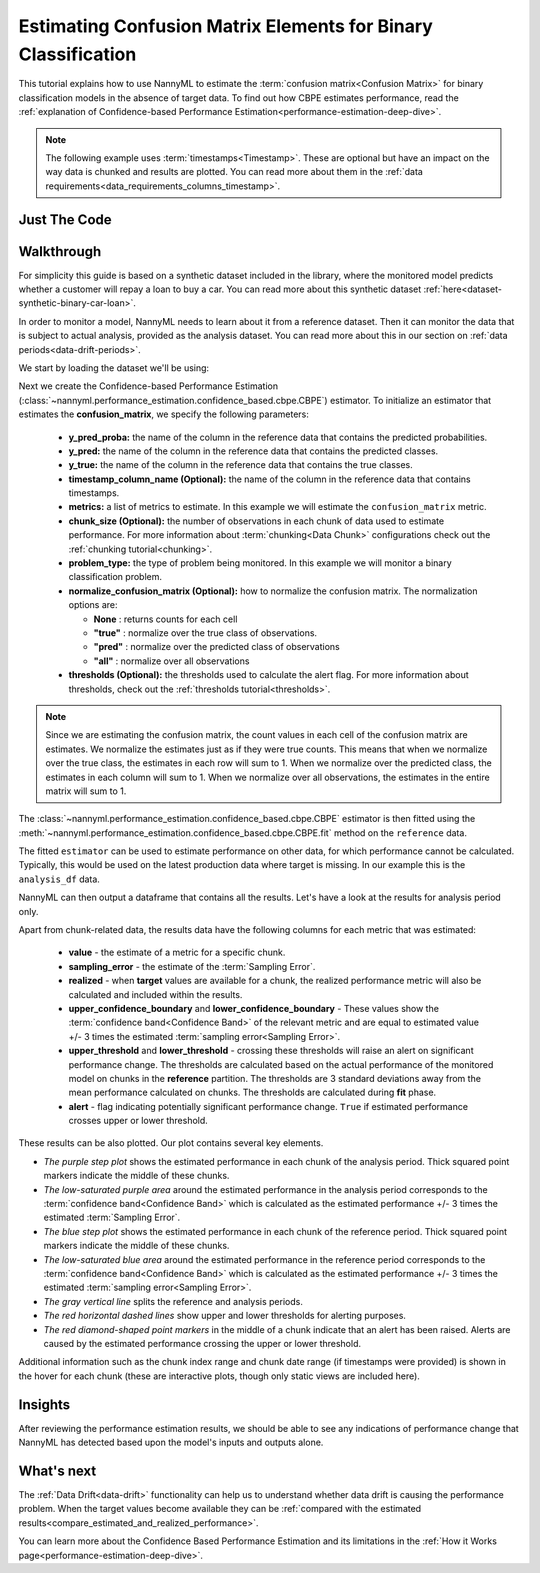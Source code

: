 .. _confusion-matrix-estimation:

========================================================================================
Estimating Confusion Matrix Elements for Binary Classification
========================================================================================
This tutorial explains how to use NannyML to estimate the :term:`confusion matrix<Confusion Matrix>` for binary classification
models in the absence of target data. To find out how CBPE estimates performance, read the :ref:`explanation of Confidence-based
Performance Estimation<performance-estimation-deep-dive>`.

.. note::
    The following example uses :term:`timestamps<Timestamp>`.
    These are optional but have an impact on the way data is chunked and results are plotted.
    You can read more about them in the :ref:`data requirements<data_requirements_columns_timestamp>`.

.. _confusion-matrix-estimation-binary-just-the-code:

Just The Code
----------------

.. nbimport::
    :path: ./example_notebooks/Tutorial - Estimating Confusion Matrix - Binary Classification.ipynb
    :cells: 1 3 4 5 7


Walkthrough
--------------

For simplicity this guide is based on a synthetic dataset included in the library, where the monitored model
predicts whether a customer will repay a loan to buy a car.
You can read more about this synthetic dataset :ref:`here<dataset-synthetic-binary-car-loan>`.

In order to monitor a model, NannyML needs to learn about it from a reference dataset. Then it can monitor the data that is subject to actual analysis, provided as the analysis dataset.
You can read more about this in our section on :ref:`data periods<data-drift-periods>`.

We start by loading the dataset we'll be using:

.. nbimport::
    :path: ./example_notebooks/Tutorial - Estimating Confusion Matrix - Binary Classification.ipynb
    :cells: 1

.. nbtable::
    :path: ./example_notebooks/Tutorial - Estimating Confusion Matrix - Binary Classification.ipynb
    :cell: 2

Next we create the Confidence-based Performance Estimation
(:class:`~nannyml.performance_estimation.confidence_based.cbpe.CBPE`)
estimator. To initialize an estimator that estimates the **confusion_matrix**, we specify the following
parameters:

  - **y_pred_proba:** the name of the column in the reference data that
    contains the predicted probabilities.
  - **y_pred:** the name of the column in the reference data that
    contains the predicted classes.
  - **y_true:** the name of the column in the reference data that
    contains the true classes.
  - **timestamp_column_name (Optional):** the name of the column in the reference data that
    contains timestamps.
  - **metrics:** a list of metrics to estimate. In this example we
    will estimate the ``confusion_matrix`` metric.
  - **chunk_size (Optional):** the number of observations in each chunk of data
    used to estimate performance. For more information about
    :term:`chunking<Data Chunk>` configurations check out the :ref:`chunking tutorial<chunking>`.
  - **problem_type:** the type of problem being monitored. In this example we
    will monitor a binary classification problem.
  - **normalize_confusion_matrix (Optional):** how to normalize the confusion matrix.
    The normalization options are:

    * **None** : returns counts for each cell
    * **"true"** : normalize over the true class of observations.
    * **"pred"** : normalize over the predicted class of observations
    * **"all"** : normalize over all observations

  - **thresholds (Optional):** the thresholds used to calculate the alert flag. For more information about
    thresholds, check out the :ref:`thresholds tutorial<thresholds>`.

.. note::
    Since we are estimating the confusion matrix, the count values
    in each cell of the confusion matrix are estimates. We normalize the
    estimates just as if they were true counts. This means that when we
    normalize over the true class, the estimates in each row will sum to 1.
    When we normalize over the predicted class, the estimates in each
    column will sum to 1. When we normalize over all observations, the
    estimates in the entire matrix will sum to 1.


.. nbimport::
    :path: ./example_notebooks/Tutorial - Estimating Confusion Matrix - Binary Classification.ipynb
    :cells: 3

The :class:`~nannyml.performance_estimation.confidence_based.cbpe.CBPE`
estimator is then fitted using the
:meth:`~nannyml.performance_estimation.confidence_based.cbpe.CBPE.fit` method on the ``reference`` data.

.. nbimport::
    :path: ./example_notebooks/Tutorial - Estimating Confusion Matrix - Binary Classification.ipynb
    :cells: 4

The fitted ``estimator`` can be used to estimate performance on other data, for which performance cannot be calculated.
Typically, this would be used on the latest production data where target is missing. In our example this is
the ``analysis_df`` data.

NannyML can then output a dataframe that contains all the results. Let's have a look at the results for analysis period
only.

.. nbimport::
    :path: ./example_notebooks/Tutorial - Estimating Confusion Matrix - Binary Classification.ipynb
    :cells: 5

.. nbtable::
    :path: ./example_notebooks/Tutorial - Estimating Confusion Matrix - Binary Classification.ipynb
    :cell: 6

Apart from chunk-related data, the results data have the following columns for each metric
that was estimated:

 - **value** - the estimate of a metric for a specific chunk.
 - **sampling_error** - the estimate of the :term:`Sampling Error`.
 - **realized** - when **target** values are available for a chunk, the realized performance metric will also
   be calculated and included within the results.
 - **upper_confidence_boundary** and **lower_confidence_boundary** - These values show the :term:`confidence band<Confidence Band>` of the relevant metric
   and are equal to estimated value +/- 3 times the estimated :term:`sampling error<Sampling Error>`.
 - **upper_threshold** and **lower_threshold** - crossing these thresholds will raise an alert on significant
   performance change. The thresholds are calculated based on the actual performance of the monitored model on chunks in
   the **reference** partition. The thresholds are 3 standard deviations away from the mean performance calculated on
   chunks.
   The thresholds are calculated during **fit** phase.
 - **alert** - flag indicating potentially significant performance change. ``True`` if estimated performance crosses
   upper or lower threshold.

These results can be also plotted. Our plot contains several key elements.

* *The purple step plot* shows the estimated performance in each chunk of the analysis period. Thick squared point
  markers indicate the middle of these chunks.

* *The low-saturated purple area* around the estimated performance in the analysis period corresponds to the :term:`confidence band<Confidence Band>` which is 
  calculated as the estimated performance +/- 3 times the estimated :term:`Sampling Error`.

* *The blue step plot* shows the estimated performance in each chunk of the reference period. Thick squared point markers indicate 
  the middle of these chunks.

* *The low-saturated blue area* around the estimated performance in the reference period corresponds to the :term:`confidence band<Confidence Band>` which is 
  calculated as the estimated performance +/- 3 times the estimated :term:`sampling error<Sampling Error>`.

* *The gray vertical line* splits the reference and analysis periods.

* *The red horizontal dashed lines* show upper and lower thresholds for alerting purposes.

* *The red diamond-shaped point markers* in the middle of a chunk indicate that an alert has been raised. Alerts are caused by the estimated performance crossing the upper or lower threshold.

.. nbimport::
    :path: ./example_notebooks/Tutorial - Estimating Confusion Matrix - Binary Classification.ipynb
    :cells: 7

.. image:: ../../../_static/tutorials/performance_estimation/binary/tutorial-confusion-matrix-estimation-binary-car-loan-analysis-with-ref.svg

Additional information such as the chunk index range and chunk date range (if timestamps were provided) is shown in the hover for each chunk (these are
interactive plots, though only static views are included here).

Insights
--------

After reviewing the performance estimation results, we should be able to see any indications of performance change that
NannyML has detected based upon the model's inputs and outputs alone.


What's next
-----------

The :ref:`Data Drift<data-drift>` functionality can help us to understand whether data drift is causing the performance problem.
When the target values become    available they can be :ref:`compared with the estimated
results<compare_estimated_and_realized_performance>`.

You can learn more about the Confidence Based Performance Estimation and its limitations in the
:ref:`How it Works page<performance-estimation-deep-dive>`.
